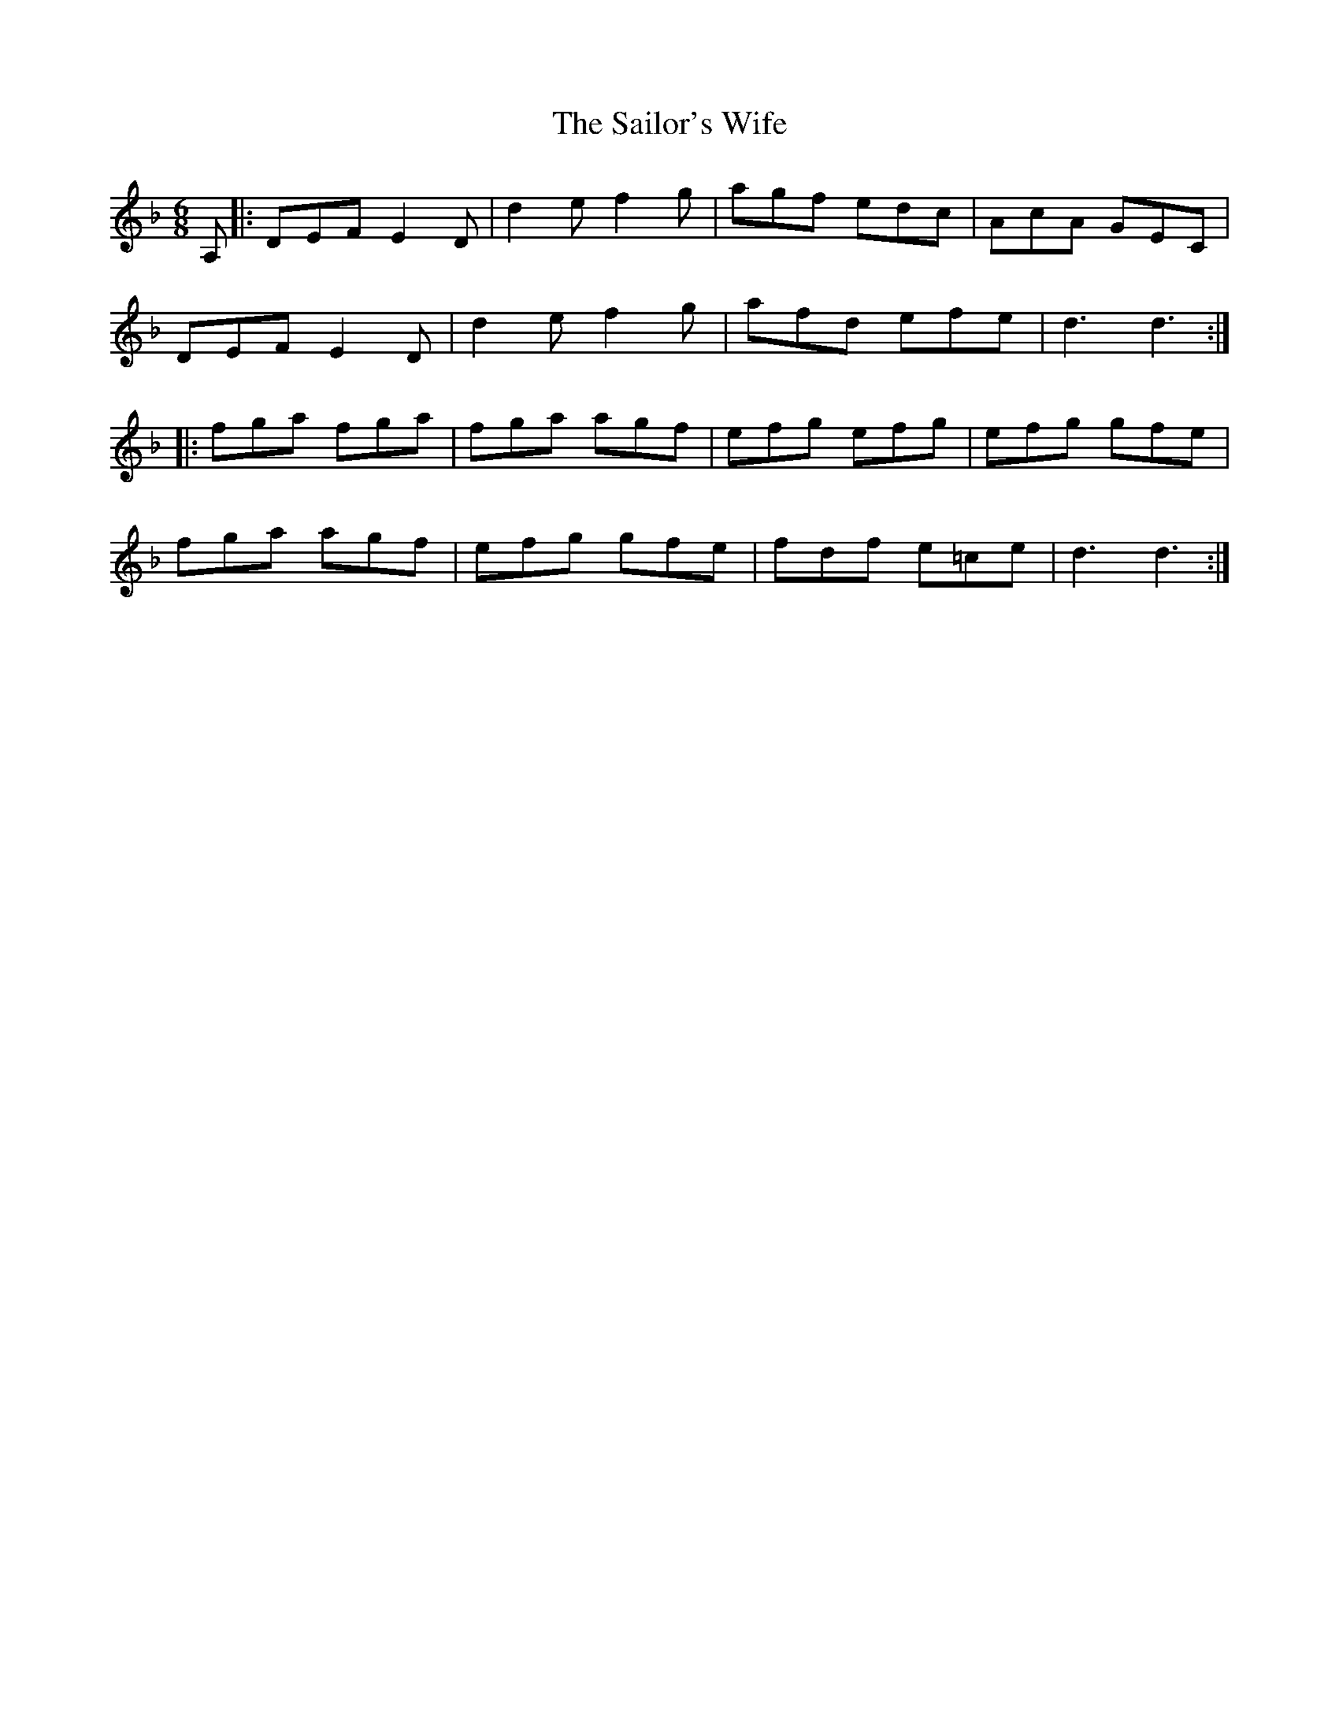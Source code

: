X: 35671
T: Sailor's Wife, The
R: jig
M: 6/8
K: Dminor
A,|:DEF E2D|d2e f2g|agf edc|AcA GEC|
DEF E2D|d2e f2g|afd efe|d3 d3:|
|:fga fga|fga agf|efg efg|efg gfe|
fga agf|efg gfe|fdf e=ce|d3 d3:|

